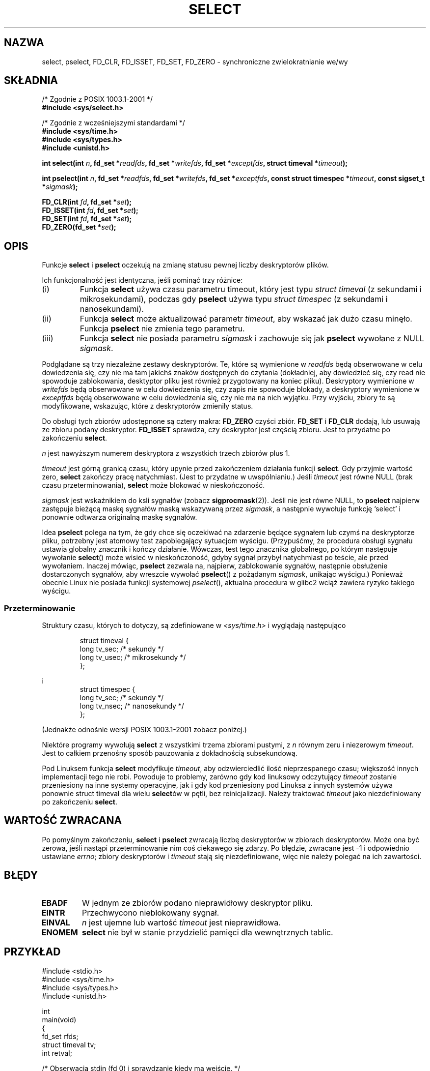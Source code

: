 .\" Hey Emacs! This file is -*- nroff -*- source.
.\"
.\" 1999 PTM Przemek Borys
.\" Last update: A. Krzysztofowicz <ankry@mif.pg.gda.pl>, Apr 2003,
.\"              manpages 1.55
.\"
.\" This manpage is copyright (C) 1992 Drew Eckhardt,
.\"                 copyright (C) 1995 Michael Shields.
.\"
.\" Permission is granted to make and distribute verbatim copies of this
.\" manual provided the copyright notice and this permission notice are
.\" preserved on all copies.
.\"
.\" Permission is granted to copy and distribute modified versions of this
.\" manual under the conditions for verbatim copying, provided that the
.\" entire resulting derived work is distributed under the terms of a
.\" permission notice identical to this one
.\" 
.\" Since the Linux kernel and libraries are constantly changing, this
.\" manual page may be incorrect or out-of-date.  The author(s) assume no
.\" responsibility for errors or omissions, or for damages resulting from
.\" the use of the information contained herein.  The author(s) may not
.\" have taken the same level of care in the production of this manual,
.\" which is licensed free of charge, as they might when working
.\" professionally.
.\" 
.\" Formatted or processed versions of this manual, if unaccompanied by
.\" the source, must acknowledge the copyright and authors of this work.
.\"
.\" Modified 1993-07-24 by Rik Faith <faith@cs.unc.edu>
.\" Modified 1995-05-18 by Jim Van Zandt <jrv@vanzandt.mv.com>
.\" Sun Feb 11 14:07:00 MET 1996  Martin Schulze  <joey@linux.de>
.\"	* layout slightly modified
.\"
.\" Modified Mon Oct 21 23:05:29 EDT 1996 by Eric S. Raymond <esr@thyrsus.com>
.\" Modified Thu Feb 24 01:41:09 CET 2000 by aeb
.\" Modified Thu Feb  9 22:32:09 CET 2001 by bert hubert <ahu@ds9a.nl>, aeb
.\" Modified Mon Nov 11 14:35:00 PST 2002 by Ben Woodard <ben@zork.net>
.\"
.TH SELECT 2 2001-02-09 "Linux 2.4" "Podręcznik programisty Linuksa"
.SH NAZWA
select, pselect, FD_CLR, FD_ISSET, FD_SET, FD_ZERO \- synchroniczne zwielokratnianie we/wy
.SH SKŁADNIA
/* Zgodnie z POSIX 1003.1-2001 */
.br
.B #include <sys/select.h>
.sp
/* Zgodnie z wcześniejszymi standardami */
.br
.B #include <sys/time.h>
.br
.B #include <sys/types.h>
.br
.B #include <unistd.h>
.sp
\fBint select(int \fIn\fB, fd_set *\fIreadfds\fB,
fd_set *\fIwritefds\fB, fd_set *\fIexceptfds\fB,
struct timeval *\fItimeout\fB);
.sp
\fBint pselect(int \fIn\fB, fd_set *\fIreadfds\fB,
fd_set *\fIwritefds\fB, fd_set *\fIexceptfds\fB,
const struct timespec *\fItimeout\fB, const sigset_t *\fIsigmask\fB);
.sp
.BI "FD_CLR(int " fd ", fd_set *" set );
.br
.BI "FD_ISSET(int " fd ", fd_set *" set );
.br
.BI "FD_SET(int " fd ", fd_set *" set );
.br
.BI "FD_ZERO(fd_set *" set );
.fi
.SH OPIS
Funkcje
.B select
i
.B pselect
oczekują na zmianę statusu pewnej liczby deskryptorów plików.
.PP
Ich funkcjonalność jest identyczna, jeśli pominąć trzy różnice:
.TP
(i)
Funkcja
.B select
używa czasu parametru timeout, który jest typu
.I struct timeval
(z sekundami i mikrosekundami), podczas gdy
.B pselect
używa typu
.I struct timespec
(z sekundami i nanosekundami).
.TP
(ii)
Funkcja
.B select
może aktualizować parametr
.IR timeout ,
aby wskazać jak dużo czasu minęło. Funkcja
.B pselect
nie zmienia tego parametru.
.TP
(iii)
Funkcja
.B select
nie posiada parametru
.I sigmask
i zachowuje się jak
.B pselect
wywołane z NULL
.IR sigmask .
.PP
Podglądane są trzy niezależne zestawy deskryptorów. Te, które są wymienione
w
.I readfds
będą obserwowane w celu dowiedzenia się, czy nie ma tam jakichś znaków
dostępnych do czytania (dokładniej, aby dowiedzieć się, czy read nie spowoduje
zablokowania, desktyptor pliku jest również przygotowany na koniec pliku).
Deskryptory wymienione w 
.I writefds
będą obserwowane w celu dowiedzenia się, czy zapis nie spowoduje blokady, a
deskryptory wymienione w
.I exceptfds
będą obserwowane w celu dowiedzenia się, czy nie ma na nich wyjątku. Przy
wyjściu, zbiory te są modyfikowane, wskazując, które z deskryptorów zmieniły
status.
.PP
Do obsługi tych zbiorów udostępnone są cztery makra:
.B FD_ZERO
czyści zbiór.
.B FD_SET
i
.B FD_CLR
dodają, lub usuwają ze zbioru podany deskryptor.
.B FD_ISSET
sprawdza, czy deskryptor jest częścią zbioru. Jest to przydatne po zakończeniu
.BR select .
.PP
.I n
jest nawyższym numerem deskryptora z wszystkich trzech zbiorów plus 1.
.PP
.I timeout
jest górną granicą czasu, który upynie przed zakończeniem działania funkcji
.BR select .
Gdy przyjmie wartość zero, 
.B select
zakończy pracę natychmiast. (Jest to przydatne w uwspólnianiu.) Jeśli
.I timeout
jest równe NULL (brak czasu przeterminowania),
.B select
może blokować w nieskończoność.
.PP
.I sigmask
jest wskaźnikiem do ksli sygnałów (zobacz
.BR sigprocmask (2)).
Jeśli nie jest równe NULL, to
.B pselect
najpierw zastępuje bieżącą maskę sygnałów maską wskazywaną przez
.IR sigmask ,
a następnie wywołuje funkcję `select' i ponownie odtwarza originalną maskę
sygnałów.
.PP
Idea
.B pselect
polega na tym, że gdy chce się oczekiwać na zdarzenie będące sygnałem lub
czymś na deskryptorze pliku, potrzebny jest atomowy test zapobiegający
sytuacjom wyścigu. (Przypuśćmy, że procedura obsługi sygnału ustawia globalny
znacznik i kończy działanie. Wówczas, test tego znacznika globalnego, po
którym następuje wywołanie
.BR select ()
może wisieć w nieskończoność, gdyby sygnał przybył natychmiast po teście, ale
przed wywołaniem. Inaczej mówiąc,
.B pselect
zezwala na, najpierw, zablokowanie sygnałów, następnie obsłużenie
dostarczonych sygnałów, aby wreszcie wywołać
.BR pselect ()
z pożądanym
.IR sigmask ,
unikając wyścigu.)
Ponieważ obecnie Linux nie posiada funkcji systemowej
.IR pselect (),
aktualna procedura w glibc2 wciąż zawiera ryzyko takiego wyścigu.
.SS Przeterminowanie
Struktury czasu, których to dotyczy, są zdefiniowane w
.I <sys/time.h>
i wyglądają następująco

.RS
.nf
struct timeval {
    long    tv_sec;         /* sekundy */
    long    tv_usec;        /* mikrosekundy */
};
.fi
.RE

i
.RS
.nf
struct timespec {
    long    tv_sec;         /* sekundy */
    long    tv_nsec;        /* nanosekundy */
};
.fi
.RE

(Jednakże odnośnie wersji POSIX 1003.1-2001 zobacz poniżej.)
.PP
Niektóre programy wywołują
.B select
z wszystkimi trzema zbiorami pustymi, z
.I n
równym zeru i niezerowym 
.IR timeout .
Jest to całkiem przenośny sposób pauzowania z dokładnością subsekundową.
.PP
Pod Linuksem funkcja
.B select
modyfikuje
.IR timeout ,
aby odzwierciedlić ilość nieprzespanego czasu; większość innych implementacji
tego nie robi. Powoduje to problemy, zarówno gdy kod linuksowy odczytujący
.I timeout
zostanie przeniesiony na inne systemy operacyjne, jak i gdy kod przeniesiony
pod Linuksa z innych systemów używa ponownie struct timeval dla wielu
.BR select ów
w pętli, bez reinicjalizacji. Należy traktować
.I timeout
jako niezdefiniowany po zakończeniu
.BR select .
.\" .PP - it is rumoured that:
.\" On BSD, when a timeout occurs, the file descriptor bits are not changed.
.\" - it is certainly true that:
.\" Linux follows SUSv2 and sets the bit masks to zero upon a timeout.
.SH "WARTOŚĆ ZWRACANA"
Po pomyślnym zakończeniu,
.B select 
i
.B pselect
zwracają liczbę deskryptorów w zbiorach deskryptorów. Może ona być zerowa,
jeśli nastąpi przeterminowanie nim coś ciekawego się zdarzy. Po błędzie,
zwracane jest \-1 i odpowiednio ustawiane
.IR errno ;
zbiory deskryptorów i 
.I timeout
stają się niezdefiniowane, więc nie należy polegać na ich zawartości.
.SH BŁĘDY
.TP
.B EBADF
W jednym ze zbiorów podano nieprawidłowy deskryptor pliku.
.TP
.B EINTR 
Przechwycono nieblokowany sygnał.
.TP
.B EINVAL 
.I n
jest ujemne lub wartość
.I timeout
jest nieprawidłowa.
.TP
.B ENOMEM
.B select
nie był w stanie przydzielić pamięci dla wewnętrznych tablic.
.SH PRZYKŁAD
.nf
#include <stdio.h>
#include <sys/time.h>
#include <sys/types.h>
#include <unistd.h>

int
main(void)
{
    fd_set rfds;
    struct timeval tv;
    int retval;

    /* Obserwacja stdin (fd 0) i sprawdzanie kiedy ma wejście. */
    FD_ZERO(&rfds);
    FD_SET(0, &rfds);
    /* Czekanie nie dłużej niż sekund. */
    tv.tv_sec = 5;
    tv.tv_usec = 0;

    retval = select(1, &rfds, NULL, NULL, &tv);
    /* Nie należy już polegać na wartości tv! */

    if (retval)
        printf("Dane są już dostępne.\\n");
        /* FD_ISSET(0, &rfds) będzie prawdziwy. */
    else
        printf("Brak danych w ciągu 5 sekund.\\n");

    exit(0);
}
.fi
.SH "ZGODNE Z"
4.4BSD (funkcja
.B select
pojawiła się pierwotnie w 4.2BSD). W ogólności przenośne do/z systemów
nie-BSD wspierających sklonowaną warstwę gniazd BSD (włączając warianty
Systemu V). Jednakże, należy zauważyć, że warianty Systemu V zasadniczo
ustawiają zmienną timeout przed zakończeniem, ale wariant BSD tego nie robi.
.PP
Funkcja
.B pselect
jest zdefiniowana w IEEE Std 1003.1g-2000 (POSIX.1g) oraz częściowo w
POSIX 1003.1-2001.
Można ją znaleźć w glibc2.1 i późniejszych.
Glibc2.0 zawiera funkcję o tej samej nazwie, która jednakże, nie posiada
parametru
.IR sigmask .
.SH UWAGI
fd_set jest buforem o stałym rozmiarze. Wykonanie FD_CLR lub FD_SET z ujemną
wartością
.I fd
albo z wartością większą lub równą FD_SETSIZE spowoduje zachowanie
niezdefiniowane. Ponadto POSIX wybaga, by
.I fd
był prawidłowym deskryptorem pliku.

Odnośnie używanych typów, klasyczna sytuacja polega na tym, że oba pola
struktury struct timeval są typu long (jak pokazano powyżej), a sama struktura
jest zdefiniowana w
.IR <sys/time.h> .
W POSIX 1003.1-2001 sytuacja jest następująca

.RS
.nf
struct timeval {
    time_t         tv_sec;     /* sekundy */
    suseconds_t    tv_usec;    /* mikrosekundy */
};
.fi
.RE

przy czym struktura jest zdefiniowana w
.I <sys/select.h>
a typy time_t i suseconds_t zdefiniowano w
.IR <sys/types.h> .
.LP
Odnośnie prototypów, klasyczna sytuacja polega na tym, że dla
.B select
należy włączyć
.IR <time.h> .
Sytuacja z POSIX 1003.1-2001 polega na tym, że dla
.B select
i
.B pselect
należy włączyć
.IR <sys/select.h> .
libc4 i libc5 nie zawierają pliku nagłówkowego
.IR <sys/select.h> ;
w glibc 2.0 i późniejszymi ten plik nagłówkowy istnieje.
W glibc 2.0 udostępnia on bezwarunkowo błędny prototyp dla
.BR pselect .
W glibc 2.1-2.2.1 udostępnia on
.BR pselect ,
gdy zdefiniowane jest
.BR _GNU_SOURCE .
W glibc 2.2.2-2.2.4 udostępnia go natomiast, gdy zdefiniowane jest
.B _XOPEN_SOURCE
i ma wartość 600 lub większą.
Niewątpliwie, począwszy od POSIX 1003.1-2001 plik ten powinien udostępniać
prototyp standardowo.
.SH "ZOBACZ TAKŻE"
Samouczek z dyskusją i przykładami znajduje się w
.BR select_tut (2).
.LP
Rzeczy w nieokreślony sposób powiązane z tym można znaleźć w
.BR accept (2),
.BR connect (2),
.BR poll (2),
.BR read (2),
.BR recv (2),
.BR send (2),
.BR sigprocmask (2),
.BR write (2)
